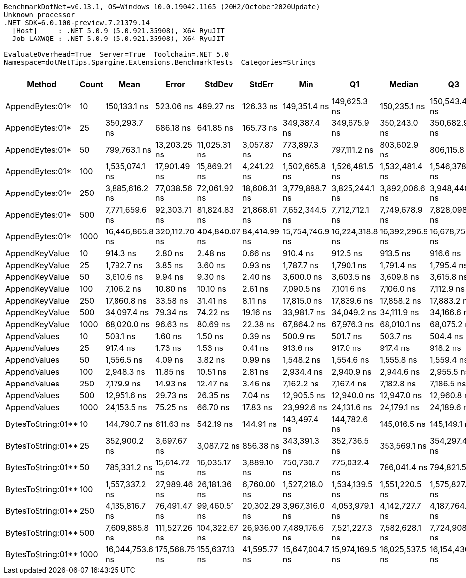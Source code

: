 ....
BenchmarkDotNet=v0.13.1, OS=Windows 10.0.19042.1165 (20H2/October2020Update)
Unknown processor
.NET SDK=6.0.100-preview.7.21379.14
  [Host]     : .NET 5.0.9 (5.0.921.35908), X64 RyuJIT
  Job-LAXWQE : .NET 5.0.9 (5.0.921.35908), X64 RyuJIT

EvaluateOverhead=True  Server=True  Toolchain=.NET 5.0  
Namespace=dotNetTips.Spargine.Extensions.BenchmarkTests  Categories=Strings  
....
[options="header"]
|===
|              Method|  Count|             Mean|          Error|         StdDev|        StdErr|              Min|               Q1|           Median|               Q3|              Max|          Op/s|  CI99.9% Margin|  Iterations|  Kurtosis|  MValue|  Skewness|  Rank|  LogicalGroup|  Baseline|     Gen 0|  Code Size|     Gen 1|     Gen 2|  Allocated
|     AppendBytes:01*|     10|     150,133.1 ns|      523.06 ns|      489.27 ns|     126.33 ns|     149,351.4 ns|     149,625.3 ns|     150,235.1 ns|     150,543.4 ns|     150,853.5 ns|      6,660.76|      523.056 ns|       15.00|     1.488|   2.000|   -0.2830|    14|             *|        No|   23.9258|       1 KB|         -|         -|     212 KB
|     AppendBytes:01*|     25|     350,293.7 ns|      686.18 ns|      641.85 ns|     165.73 ns|     349,387.4 ns|     349,675.9 ns|     350,243.0 ns|     350,682.9 ns|     351,316.4 ns|      2,854.75|      686.182 ns|       15.00|     1.558|   2.000|    0.0944|    15|             *|        No|   57.6172|       1 KB|    7.8125|         -|     496 KB
|     AppendBytes:01*|     50|     799,763.1 ns|   13,203.25 ns|   11,025.31 ns|   3,057.87 ns|     773,897.3 ns|     797,111.2 ns|     803,602.9 ns|     806,115.8 ns|     815,108.3 ns|      1,250.37|   13,203.249 ns|       13.00|     2.951|   2.000|   -0.8879|    16|             *|        No|  108.3984|       1 KB|   23.4375|    9.7656|   1,011 KB
|     AppendBytes:01*|    100|   1,535,074.1 ns|   17,901.49 ns|   15,869.21 ns|   4,241.22 ns|   1,502,665.8 ns|   1,526,481.5 ns|   1,532,481.4 ns|   1,546,378.1 ns|   1,564,799.8 ns|        651.43|   17,901.491 ns|       14.00|     2.448|   2.000|   -0.0136|    17|             *|        No|  220.7031|       1 KB|   58.5938|   19.5313|   2,005 KB
|     AppendBytes:01*|    250|   3,885,616.2 ns|   77,038.56 ns|   72,061.92 ns|  18,606.31 ns|   3,779,888.7 ns|   3,825,244.1 ns|   3,892,006.6 ns|   3,948,440.6 ns|   3,995,443.4 ns|        257.36|   77,038.562 ns|       15.00|     1.382|   2.000|   -0.0361|    18|             *|        No|  445.3125|       1 KB|  164.0625|   46.8750|   5,003 KB
|     AppendBytes:01*|    500|   7,771,659.6 ns|   92,303.71 ns|   81,824.83 ns|  21,868.61 ns|   7,652,344.5 ns|   7,712,712.1 ns|   7,749,678.9 ns|   7,828,098.4 ns|   7,914,313.3 ns|        128.67|   92,303.706 ns|       14.00|     1.710|   2.000|    0.4018|    21|             *|        No|  445.3125|       1 KB|  210.9375|   78.1250|  10,006 KB
|     AppendBytes:01*|   1000|  16,446,865.8 ns|  320,112.70 ns|  404,840.07 ns|  84,414.99 ns|  15,754,746.9 ns|  16,224,318.8 ns|  16,392,296.9 ns|  16,678,759.4 ns|  17,406,243.8 ns|         60.80|  320,112.704 ns|       23.00|     2.537|   2.000|    0.2782|    23|             *|        No|  500.0000|       1 KB|  250.0000|  156.2500|  20,010 KB
|      AppendKeyValue|     10|         914.3 ns|        2.80 ns|        2.48 ns|       0.66 ns|         910.4 ns|         912.5 ns|         913.5 ns|         916.6 ns|         917.8 ns|  1,093,760.63|        2.800 ns|       14.00|     1.515|   2.000|    0.1678|     2|             *|        No|    0.2403|       1 KB|         -|         -|       2 KB
|      AppendKeyValue|     25|       1,792.7 ns|        3.85 ns|        3.60 ns|       0.93 ns|       1,787.7 ns|       1,790.1 ns|       1,791.4 ns|       1,795.4 ns|       1,799.9 ns|    557,810.73|        3.852 ns|       15.00|     1.873|   2.000|    0.3197|     4|             *|        No|    0.4768|       1 KB|    0.0019|         -|       4 KB
|      AppendKeyValue|     50|       3,610.6 ns|        9.94 ns|        9.30 ns|       2.40 ns|       3,600.0 ns|       3,603.5 ns|       3,609.8 ns|       3,615.8 ns|       3,634.1 ns|    276,965.55|        9.940 ns|       15.00|     3.222|   2.000|    0.9276|     6|             *|        No|    0.9079|       1 KB|    0.0076|         -|       8 KB
|      AppendKeyValue|    100|       7,106.2 ns|       10.80 ns|       10.10 ns|       2.61 ns|       7,090.5 ns|       7,101.6 ns|       7,106.0 ns|       7,112.9 ns|       7,127.0 ns|    140,721.59|       10.801 ns|       15.00|     2.246|   2.000|    0.2226|     7|             *|        No|    1.7471|       1 KB|         -|         -|      16 KB
|      AppendKeyValue|    250|      17,860.8 ns|       33.58 ns|       31.41 ns|       8.11 ns|      17,815.0 ns|      17,839.6 ns|      17,858.2 ns|      17,883.2 ns|      17,923.5 ns|     55,988.56|       33.579 ns|       15.00|     2.013|   2.000|    0.1458|     9|             *|        No|    5.6763|       1 KB|         -|         -|      50 KB
|      AppendKeyValue|    500|      34,097.4 ns|       79.34 ns|       74.22 ns|      19.16 ns|      33,981.7 ns|      34,049.2 ns|      34,111.9 ns|      34,166.6 ns|      34,188.7 ns|     29,327.76|       79.344 ns|       15.00|     1.476|   2.000|   -0.2546|    11|             *|        No|    9.6436|       1 KB|    0.9766|         -|      83 KB
|      AppendKeyValue|   1000|      68,020.0 ns|       96.63 ns|       80.69 ns|      22.38 ns|      67,864.2 ns|      67,976.3 ns|      68,010.1 ns|      68,075.2 ns|      68,141.8 ns|     14,701.55|       96.630 ns|       13.00|     2.049|   2.000|   -0.1525|    12|             *|        No|   16.7236|       1 KB|    3.1738|         -|     148 KB
|        AppendValues|     10|         503.1 ns|        1.60 ns|        1.50 ns|       0.39 ns|         500.9 ns|         501.7 ns|         503.7 ns|         504.4 ns|         505.0 ns|  1,987,665.12|        1.600 ns|       15.00|     1.188|   2.000|   -0.1924|     1|             *|        No|    0.1526|       1 KB|         -|         -|       1 KB
|        AppendValues|     25|         917.4 ns|        1.73 ns|        1.53 ns|       0.41 ns|         913.6 ns|         917.0 ns|         917.4 ns|         918.2 ns|         920.0 ns|  1,090,007.58|        1.726 ns|       14.00|     3.573|   2.000|   -0.7502|     2|             *|        No|    0.2699|       1 KB|         -|         -|       2 KB
|        AppendValues|     50|       1,556.5 ns|        4.09 ns|        3.82 ns|       0.99 ns|       1,548.2 ns|       1,554.6 ns|       1,555.8 ns|       1,559.4 ns|       1,562.4 ns|    642,457.74|        4.086 ns|       15.00|     2.508|   2.000|   -0.2525|     3|             *|        No|    0.4883|       1 KB|         -|         -|       4 KB
|        AppendValues|    100|       2,948.3 ns|       11.85 ns|       10.51 ns|       2.81 ns|       2,934.4 ns|       2,940.9 ns|       2,944.6 ns|       2,955.5 ns|       2,969.0 ns|    339,174.30|       11.851 ns|       14.00|     1.935|   2.000|    0.6289|     5|             *|        No|    0.9041|       1 KB|    0.0076|         -|       8 KB
|        AppendValues|    250|       7,179.9 ns|       14.93 ns|       12.47 ns|       3.46 ns|       7,162.2 ns|       7,167.4 ns|       7,182.8 ns|       7,186.5 ns|       7,203.2 ns|    139,276.93|       14.932 ns|       13.00|     1.824|   2.000|    0.0780|     7|             *|        No|    2.8687|       1 KB|         -|         -|      25 KB
|        AppendValues|    500|      12,951.6 ns|       29.73 ns|       26.35 ns|       7.04 ns|      12,905.5 ns|      12,940.0 ns|      12,947.0 ns|      12,960.8 ns|      13,007.5 ns|     77,210.49|       29.728 ns|       14.00|     2.522|   2.000|    0.3084|     8|             *|        No|    5.6000|       1 KB|    0.3815|         -|      49 KB
|        AppendValues|   1000|      24,153.5 ns|       75.25 ns|       66.70 ns|      17.83 ns|      23,992.6 ns|      24,131.6 ns|      24,179.1 ns|      24,189.6 ns|      24,238.2 ns|     41,401.80|       75.247 ns|       14.00|     3.106|   2.000|   -0.9681|    10|             *|        No|    9.3079|       1 KB|         -|         -|      81 KB
|  BytesToString:01**|     10|     144,790.7 ns|      611.63 ns|      542.19 ns|     144.91 ns|     143,497.4 ns|     144,782.6 ns|     145,016.5 ns|     145,149.1 ns|     145,186.6 ns|      6,906.52|      611.631 ns|       14.00|     3.054|   2.000|   -1.2592|    13|             *|        No|   23.6816|       0 KB|         -|         -|     212 KB
|  BytesToString:01**|     25|     352,900.2 ns|    3,697.67 ns|    3,087.72 ns|     856.38 ns|     343,391.3 ns|     352,736.5 ns|     353,569.1 ns|     354,297.4 ns|     356,195.4 ns|      2,833.66|    3,697.666 ns|       13.00|     7.045|   2.000|   -2.1135|    15|             *|        No|   57.6172|       0 KB|    7.8125|         -|     496 KB
|  BytesToString:01**|     50|     785,331.2 ns|   15,614.72 ns|   16,035.17 ns|   3,889.10 ns|     750,730.7 ns|     775,032.4 ns|     786,041.4 ns|     794,821.5 ns|     813,410.3 ns|      1,273.35|   15,614.720 ns|       17.00|     2.591|   2.000|   -0.1102|    16|             *|        No|  108.3984|       0 KB|   22.4609|    9.7656|   1,011 KB
|  BytesToString:01**|    100|   1,557,337.2 ns|   27,989.46 ns|   26,181.36 ns|   6,760.00 ns|   1,527,218.0 ns|   1,534,139.5 ns|   1,551,220.5 ns|   1,575,827.1 ns|   1,607,196.1 ns|        642.12|   27,989.457 ns|       15.00|     1.748|   2.000|    0.5286|    17|             *|        No|  218.7500|       0 KB|   58.5938|   19.5313|   2,005 KB
|  BytesToString:01**|    250|   4,135,816.7 ns|   76,491.47 ns|   99,460.51 ns|  20,302.29 ns|   3,967,316.0 ns|   4,053,979.1 ns|   4,142,727.7 ns|   4,187,764.8 ns|   4,316,320.7 ns|        241.79|   76,491.466 ns|       24.00|     1.942|   2.000|    0.0797|    19|             *|        No|  523.4375|       0 KB|  195.3125|   46.8750|   5,003 KB
|  BytesToString:01**|    500|   7,609,885.8 ns|  111,527.26 ns|  104,322.67 ns|  26,936.00 ns|   7,489,176.6 ns|   7,521,227.3 ns|   7,582,628.1 ns|   7,724,908.6 ns|   7,748,867.2 ns|        131.41|  111,527.264 ns|       15.00|     1.159|   2.000|    0.2357|    20|             *|        No|  390.6250|       0 KB|  187.5000|   78.1250|  10,006 KB
|  BytesToString:01**|   1000|  16,044,753.6 ns|  175,568.75 ns|  155,637.13 ns|  41,595.77 ns|  15,647,004.7 ns|  15,974,169.5 ns|  16,025,537.5 ns|  16,154,430.5 ns|  16,273,485.9 ns|         62.33|  175,568.755 ns|       14.00|     3.593|   2.000|   -0.8134|    22|             *|        No|  500.0000|       0 KB|  281.2500|  125.0000|  20,010 KB
|===
